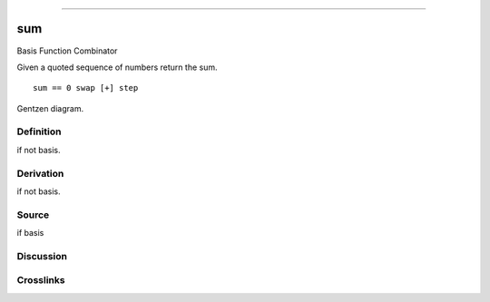 --------------

sum
^^^^^

Basis Function Combinator


Given a quoted sequence of numbers return the sum.
::

    sum == 0 swap [+] step



Gentzen diagram.

Definition
~~~~~~~~~~

if not basis.

Derivation
~~~~~~~~~~

if not basis.

Source
~~~~~~~~~~

if basis

Discussion
~~~~~~~~~~

Crosslinks
~~~~~~~~~~

